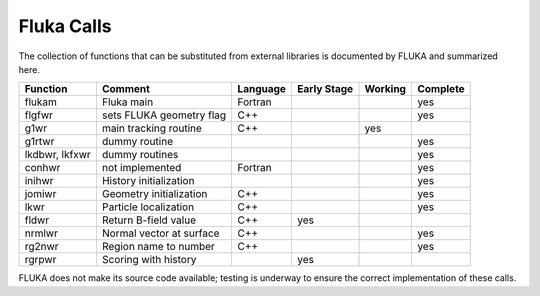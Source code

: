 
Fluka Calls
-----------
The collection of functions that can be substituted from external libraries is documented by FLUKA and 
summarized here.

==============    ========================  ========  ===========  ========   ==========
Function          Comment                   Language  Early Stage   Working    Complete
==============    ========================  ========  ===========  ========   ==========
flukam            Fluka main                Fortran                              yes
flgfwr            sets FLUKA geometry flag  C++                                  yes
g1wr              main tracking routine     C++                       yes
g1rtwr            dummy routine                                                  yes
lkdbwr, lkfxwr    dummy routines                                                 yes
conhwr            not implemented           Fortran                              yes
inihwr            History initialization                                         yes
jomiwr            Geometry initialization   C++                                  yes
lkwr              Particle localization     C++                                  yes
fldwr             Return B-field value      C++          yes                        
nrmlwr            Normal vector at surface  C++                                  yes
rg2nwr            Region name to number     C++                                  yes
rgrpwr            Scoring with history                   yes         
==============    ========================  ========  ===========  ========   ==========

FLUKA does not make its source code available; testing is underway to ensure the correct 
implementation of these calls.


